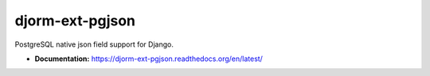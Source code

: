 djorm-ext-pgjson
================

PostgreSQL native json field support for Django.

- **Documentation:** https://djorm-ext-pgjson.readthedocs.org/en/latest/
